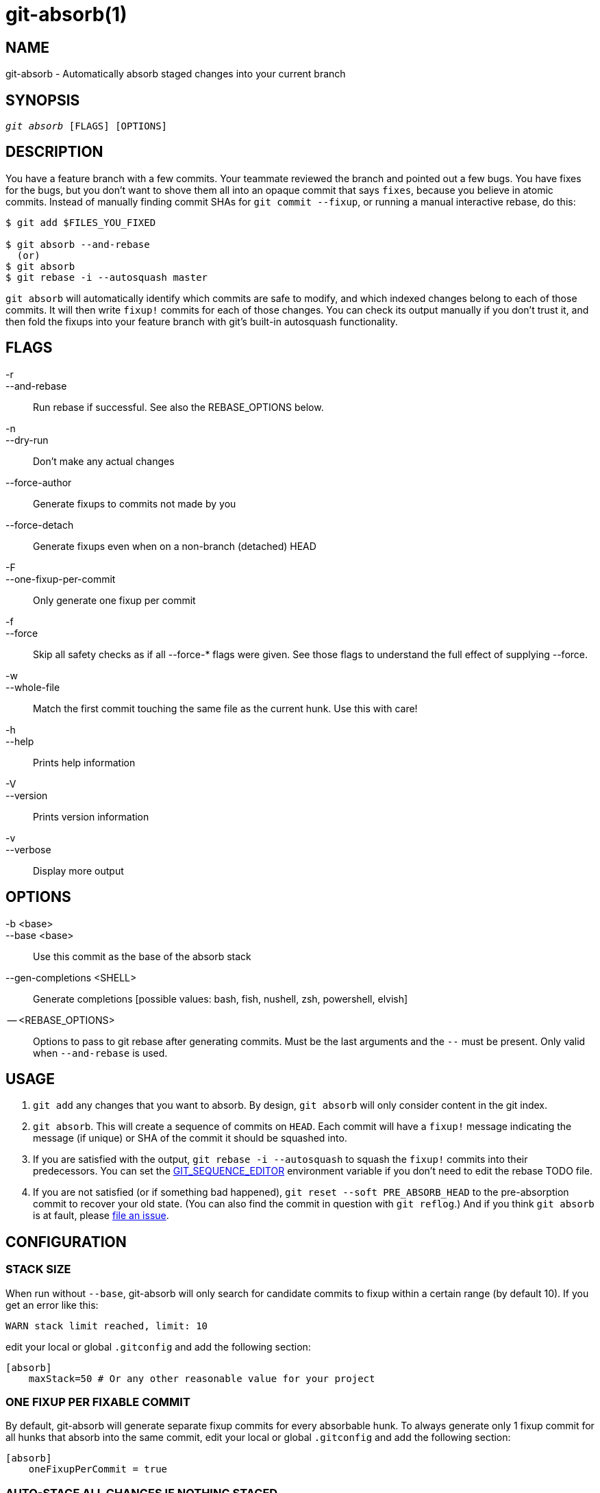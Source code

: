 :man source:   git-absorb
:man version:  {man-version}
:man manual:   git absorb

git-absorb(1)
=============

NAME
----
git-absorb - Automatically absorb staged changes into your current branch

SYNOPSIS
--------
[verse]
'git absorb' [FLAGS] [OPTIONS]

DESCRIPTION
-----------

You have a feature branch with a few commits. Your teammate reviewed the
branch and pointed out a few bugs. You have fixes for the bugs, but you
don't want to shove them all into an opaque commit that says `fixes`,
because you believe in atomic commits. Instead of manually finding commit
SHAs for `git commit --fixup`, or running a manual interactive rebase, do
this:

.............................................................................
$ git add $FILES_YOU_FIXED

$ git absorb --and-rebase
  (or)
$ git absorb
$ git rebase -i --autosquash master
.............................................................................

`git absorb` will automatically identify which commits are safe to modify,
and which indexed changes belong to each of those commits. It will then
write `fixup!` commits for each of those changes. You can check its output
manually if you don't trust it, and then fold the fixups into your feature
branch with git's built-in autosquash functionality.

FLAGS
-----

-r::
--and-rebase::
        Run rebase if successful.
        See also the REBASE_OPTIONS below.

-n::
--dry-run::
        Don't make any actual changes

--force-author::
        Generate fixups to commits not made by you

--force-detach::
        Generate fixups even when on a non-branch (detached) HEAD

-F::
--one-fixup-per-commit::
        Only generate one fixup per commit

-f::
--force::
        Skip all safety checks as if all --force-* flags were given.
        See those flags to understand the full effect of supplying --force.

-w::
--whole-file::
        Match the first commit touching the same file as the current hunk.
        Use this with care!

-h::
--help::
        Prints help information

-V::
--version::
        Prints version information

-v::
--verbose::
        Display more output

OPTIONS
-------

-b <base>::
--base <base>::
        Use this commit as the base of the absorb stack

--gen-completions <SHELL>::
        Generate completions
        [possible values: bash, fish, nushell, zsh, powershell, elvish]

-- <REBASE_OPTIONS>::
        Options to pass to git rebase after generating commits.
        Must be the last arguments and the `--` must be present.
        Only valid when `--and-rebase` is used.

USAGE
-----

1. `git add` any changes that you want to absorb. By design, `git absorb`
will only consider content in the git index.

2. `git absorb`. This will create a sequence of commits on `HEAD`. Each
commit will have a `fixup!` message indicating the message (if unique) or
SHA of the commit it should be squashed into.

3. If you are satisfied with the output, `git rebase -i --autosquash` to
squash the `fixup!` commits into their predecessors. You can set the
https://stackoverflow.com/a/29094904[GIT_SEQUENCE_EDITOR] environment
variable if you don't need to edit the rebase TODO file.

4. If you are not satisfied (or if something bad happened), `git reset
--soft PRE_ABSORB_HEAD` to the pre-absorption commit to recover your old
state. (You can also find the commit in question with `git reflog`.) And
if you think `git absorb` is at fault, please
https://github.com/tummychow/git-absorb/issues/new[file an issue].

CONFIGURATION
-------------

STACK SIZE
~~~~~~~~~~

When run without `--base`, git-absorb will only search for candidate
commits to fixup within a certain range (by default 10). If you get an
error like this:

.............................................................................
WARN stack limit reached, limit: 10
.............................................................................

edit your local or global `.gitconfig` and add the following section:

.............................................................................
[absorb]
    maxStack=50 # Or any other reasonable value for your project
.............................................................................

ONE FIXUP PER FIXABLE COMMIT
~~~~~~~~~~~~~~~~~~~~~~~~~~~~

By default, git-absorb will generate separate fixup commits for every
absorbable hunk. To always generate only 1 fixup commit for all hunks that
absorb into the same commit, edit your local or global `.gitconfig` and add
the following section:

.............................................................................
[absorb]
    oneFixupPerCommit = true
.............................................................................

AUTO-STAGE ALL CHANGES IF NOTHING STAGED
~~~~~~~~~~~~~~~~~~~~~~~~~~~~~~~~~~~~~~~~

By default, git-absorb will only consider files that you've staged to the index
via `git add`. However, sometimes one wants to try and absorb from all changes,
which would require to stage them first via `git add .`. To avoid this extra
step, set

.............................................................................
[absorb]
    autoStageIfNothingStaged = true
.............................................................................

which tells git-absorb, when no changes are staged, to auto-stage them all,
create fixup commits where possible, and unstage remaining changes from the
index.

FIXUP TARGET ALWAYS SHA
~~~~~~~~~~~~~~~~~~~~~~~

By default, git-absorb will create fixup commits with their messages pointing
to the target commit's summary, and if there are duplicate summaries, will
fall back to pointing to the target's SHA. Instead, can always point to the
target's SHA via:

.............................................................................
[absorb]
    fixupTargetAlwaysSHA = true
.............................................................................

GENERATE FIXUPS FOR COMMITS NOT AUTHORED BY YOU
~~~~~~~~~~~~~~~~~~~~~~~~~~~~~~~~~~~~~~~~~~~~~~~

By default, git-absorb will only generate fixup commits for commits that were
authored by you. To always generate fixups for any author's commits,
edit your local or global `.gitconfig` and add the following section:

.............................................................................
[absorb]
    forceAuthor = true
.............................................................................

GENERATE FIXUPS ON DETACHED HEAD
~~~~~~~~~~~~~~~~~~~~~~~~~~~~~~~~

By default, git-absorb will not generate fixup commits when HEAD is not a
branch ("is detached"). To always generate fixups on detached HEADs,
edit your local or global `.gitconfig` and add the following section:

.............................................................................
[absorb]
    forceDetach = true
.............................................................................

GITHUB PROJECT
--------------

https://github.com/tummychow/git-absorb

AUTHOR
------

Stephen Jung <tummychow511@gmail.com>
